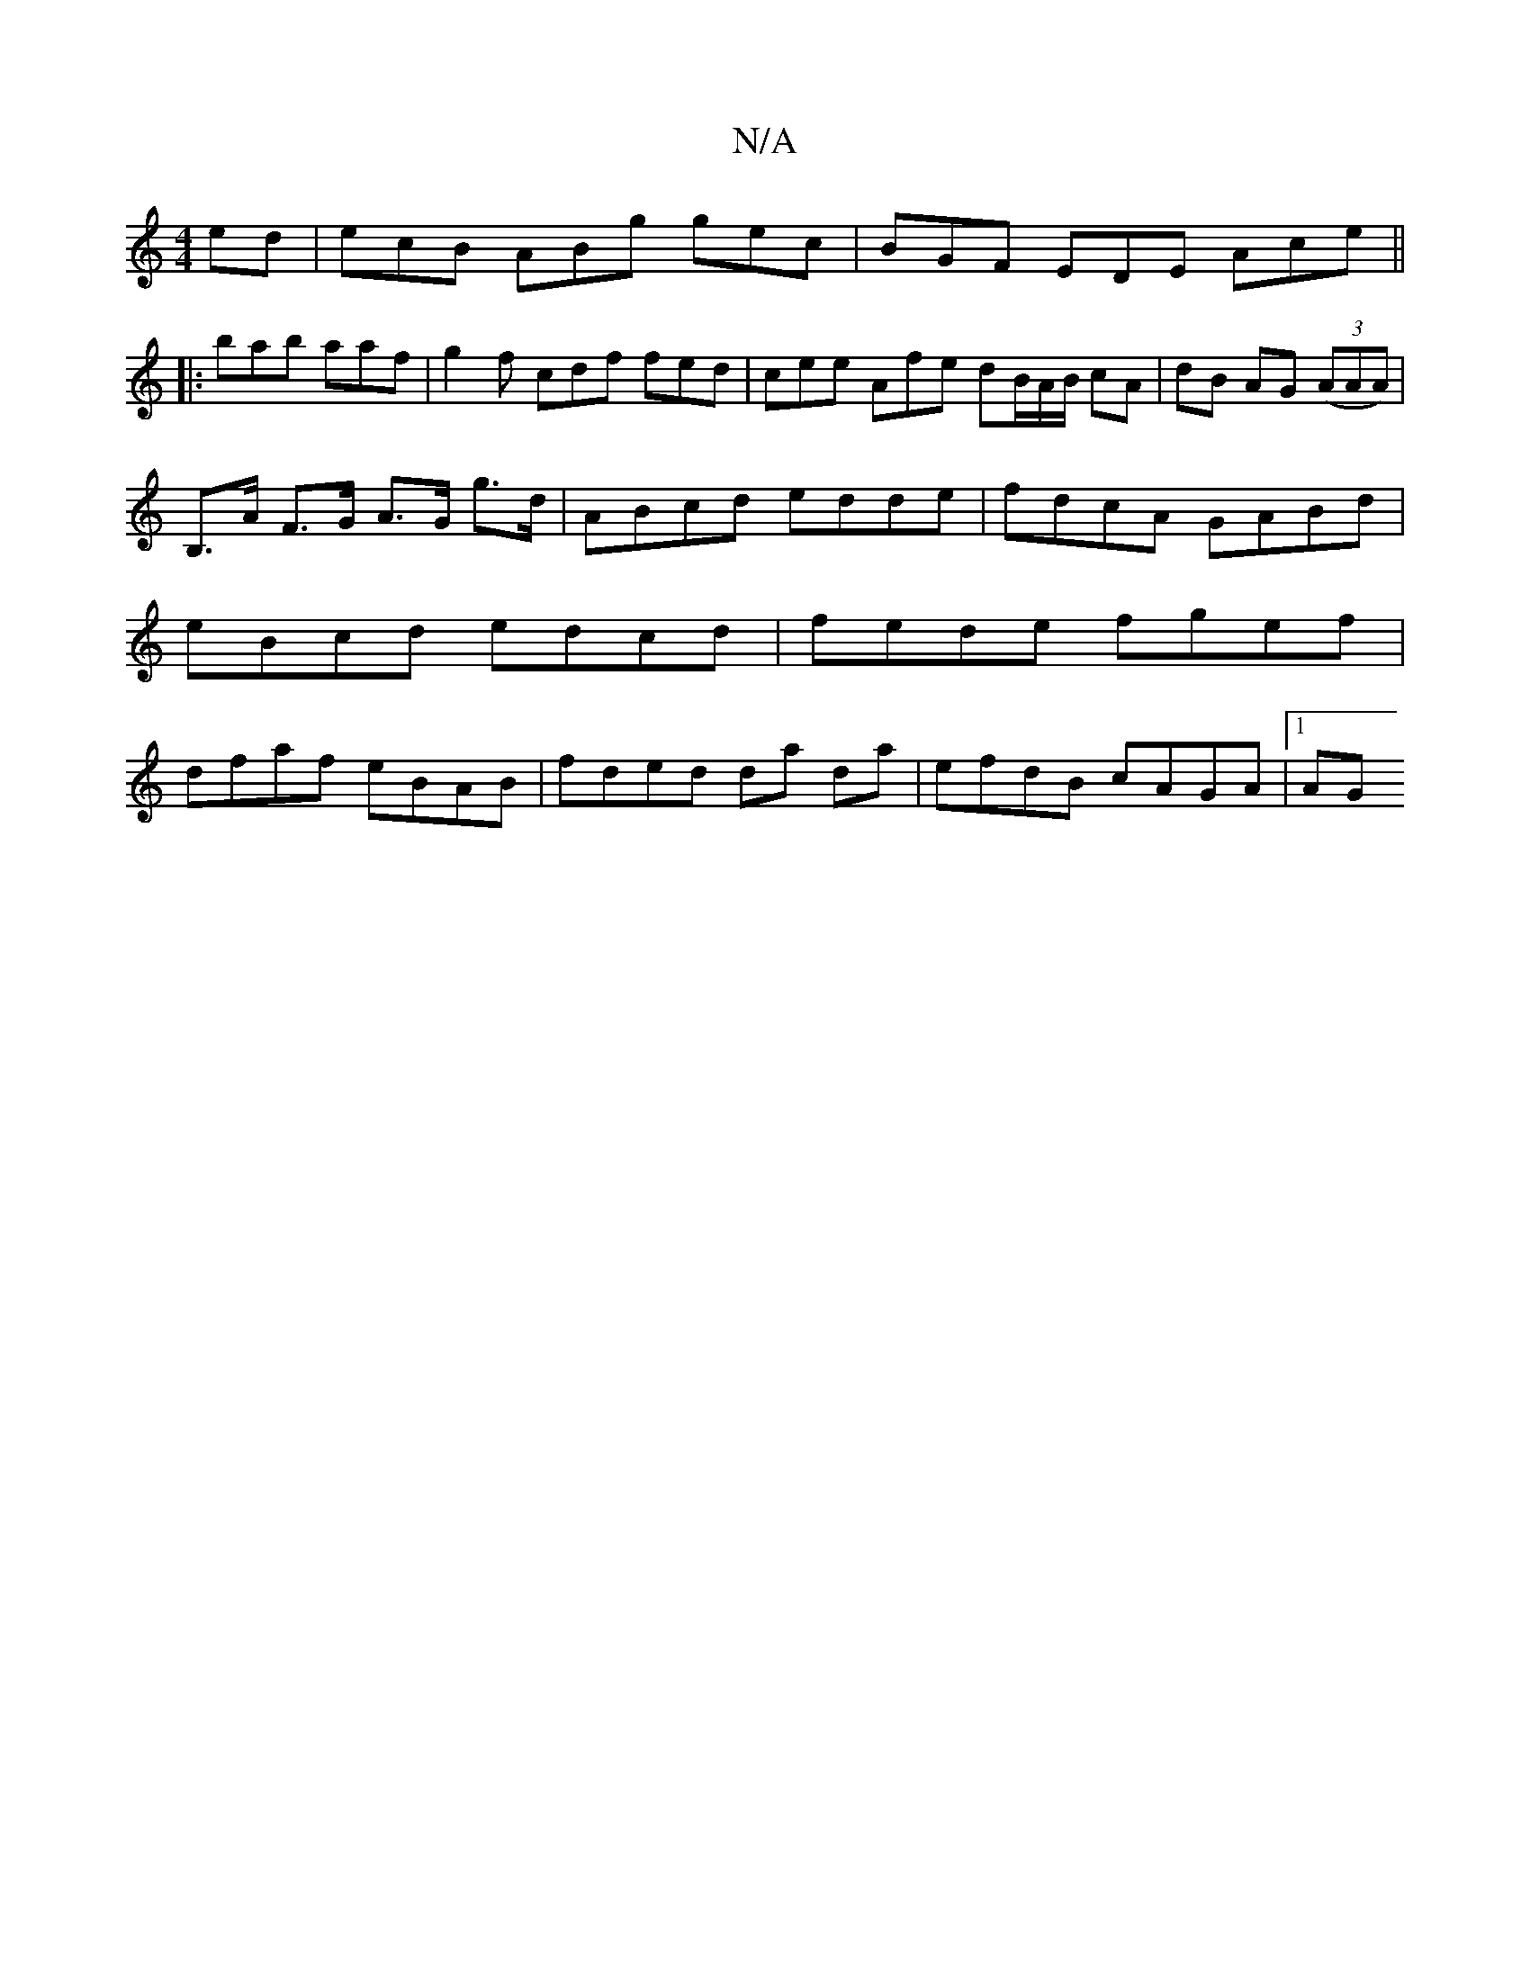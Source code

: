 X:1
T:N/A
M:4/4
R:N/A
K:Cmajor
ed | ecB ABg gec | BGF EDE Ace ||
|:bab aaf|g2f cdf fed | cee Afe dB/A/B/ cA|dB AG (3(AAA)|
B,>A F>G A>G g>d | ABcd edde | fdcA GABd | eBcd edcd | fede fgef | dfaf eBAB | fded da da | efdB cAGA |[1 AG
